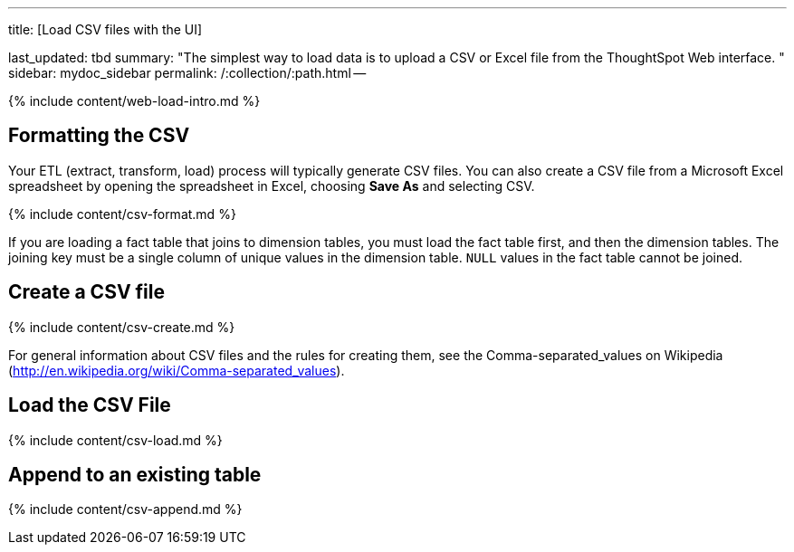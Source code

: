 '''

title: [Load CSV files with the UI]

last_updated: tbd summary: "The simplest way to load data is to upload a CSV or Excel file from the ThoughtSpot Web interface.
" sidebar: mydoc_sidebar permalink: /:collection/:path.html --

{% include content/web-load-intro.md %}

== Formatting the CSV

Your ETL (extract, transform, load) process will typically generate CSV files.
You can also create a CSV file from a Microsoft Excel spreadsheet by opening the spreadsheet in Excel, choosing *Save As* and selecting CSV.

{% include content/csv-format.md %}

If you are loading a fact table that joins to dimension tables, you must load the fact table first, and then the dimension tables.
The joining key must be a single column of unique values in the dimension table.
`NULL` values in the fact table cannot be joined.

== Create a CSV file

{% include content/csv-create.md %}

For general information about CSV files and the rules for creating them, see the Comma-separated_values on Wikipedia (http://en.wikipedia.org/wiki/Comma-separated_values).

== Load the CSV File

{% include content/csv-load.md %}

== Append to an existing table

{% include content/csv-append.md %}

